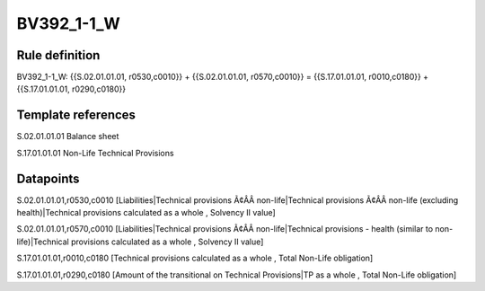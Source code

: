 ===========
BV392_1-1_W
===========

Rule definition
---------------

BV392_1-1_W: {{S.02.01.01.01, r0530,c0010}} + {{S.02.01.01.01, r0570,c0010}} = {{S.17.01.01.01, r0010,c0180}} + {{S.17.01.01.01, r0290,c0180}}


Template references
-------------------

S.02.01.01.01 Balance sheet

S.17.01.01.01 Non-Life Technical Provisions


Datapoints
----------

S.02.01.01.01,r0530,c0010 [Liabilities|Technical provisions Ã¢ÂÂ non-life|Technical provisions Ã¢ÂÂ non-life (excluding health)|Technical provisions calculated as a whole , Solvency II value]

S.02.01.01.01,r0570,c0010 [Liabilities|Technical provisions Ã¢ÂÂ non-life|Technical provisions - health (similar to non-life)|Technical provisions calculated as a whole , Solvency II value]

S.17.01.01.01,r0010,c0180 [Technical provisions calculated as a whole , Total Non-Life obligation]

S.17.01.01.01,r0290,c0180 [Amount of the transitional on Technical Provisions|TP as a whole , Total Non-Life obligation]




